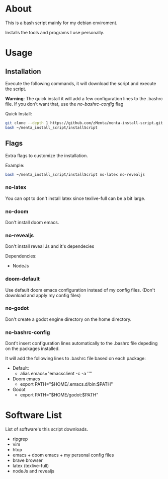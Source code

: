 * About
This is a bash script mainly for my debian enviroment.

Installs the tools and programs I use personally.


* Usage
** Installation
Execute the following commands, it will download the script and execute the script.

*Warning*: The quick install it will add a few configuration lines to the .bashrc file. If you don't want that, use the /no-bashrc-config/ flag

Quick Install:
#+BEGIN_SRC bash
git clone --depth 1 https://github.com/zMenta/menta-install-script.git ~/menta_install_script
bash ~/menta_install_script/installScript
#+END_SRC

** Flags
Extra flags to customize the installation.

Example:
#+BEGIN_SRC bash
bash ~/menta_install_script/installScript no-latex no-revealjs
#+END_SRC

*** no-latex
You can opt to don't install latex since texlive-full can be a bit large.


*** no-doom
Don't install doom emacs.


*** no-revealjs
Don't install reveal Js and it's dependecies

Dependencies:
    + NodeJs


*** doom-default
Use default doom emacs configuration instead of my config files.
(Don't download and apply my config files)

*** no-godot
Don't create a godot engine directory on the home directory.

*** no-bashrc-config
Dont't insert configuration lines automatically to the .bashrc file depeding on the packages installed.


It will add the following lines to .bashrc file based on each package:

+ Default:
  * alias emacs="emacsclient -c -a ''"


+ Doom emacs
  * export PATH="$HOME/.emacs.d/bin:$PATH"


+ Godot
  * export PATH="$HOME/godot:$PATH"


* Software List
List of software's this script downloads.

+ ripgrep
+ vim
+ htop
+ emacs + doom emacs + my personal config files
+ brave browser
+ latex (texlive-full)
+ nodeJs and revealjs
